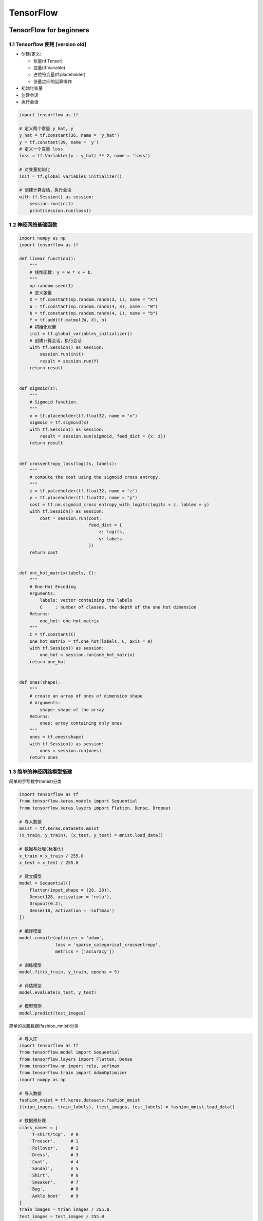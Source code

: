 
TensorFlow
==============

TensorFlow for beginners
--------------------------------------

1.1 Tensorflow 使用 [version old]
~~~~~~~~~~~~~~~~~~~~~~~~~~~~~~~~~

-  创建/定义:

   -  张量(tf.Tensor)

   -  变量(tf.Variable)

   -  占位符变量(tf.placeholder)

   -  张量之间的运算操作

-  初始化张量

-  创建会话

-  执行会话

.. code:: python

   import tensorflow as tf

   # 定义两个常量 y_hat, y
   y_hat = tf.constant(36, name = 'y_hat')        
   y = tf.constant(39, name = 'y')
   # 定义一个变量 loss
   loss = tf.Variable((y - y_hat) ** 2, name = 'loss')

   # 对变量初始化
   init = tf.global_variables_initializer() 
          
   # 创建计算会话，执行会话
   with tf.Session() as session:
       session.run(init)                         
       print(session.run(loss))


1.2 神经网络基础函数
~~~~~~~~~~~~~~~~~~~~

.. code:: python

   import numpy as np
   import tensorflow as tf

   def linear_function():
       """
       # 线性函数: y = w * x + b.
       """
       np.random.seed(1)
       # 定义张量
       X = tf.constant(np.random.randn(3, 1), name = "X")
       W = tf.constant(np.random.randn(4, 3), name = "W")
       b = tf.constant(np.random.randn(4, 1), name = "b")
       Y = tf.add(tf.matmul(W, X), b)
       # 初始化张量
       init = tf.global_variables_initializer()
       # 创建计算会话，执行会话
       with tf.Session() as session:
           session.run(init)
           result = session.run(Y)
       return result


   def sigmoid(z):
       """
       # Sigmoid function.
       """
       x = tf.placeholder(tf.float32, name = "x")
       sigmoid = tf.sigmoid(x)
       with tf.Session() as session:
           result = session.sun(sigmoid, feed_dict = {x: z})
       return result


   def crossentropy_loss(logits, labels):
       """
       # compute the cost using the sigmoid cross entropy.
       """
       z = tf.palceholder(tf.float32, name = "z")
       y = tf.placeholder(tf.float32, name = "y")
       cost = tf.nn.sigmoid_cross_entropy_with_logits(logits = z, lables = y)
       with tf.Session() as session:
           cost = session.run(cost, 
                              feed_dict = {
                                  z: logits, 
                                  y: labels
                              })
       return cost


   def ont_hot_matrix(labels, C):
       """
       # One-Hot Encoding
       Arguments:
           labels: vector containing the labels
           C     : number of classes, the depth of the one hot dimension
       Returns:
           one_hot: one-hot matrix
       """
       C = tf.constant(C)
       one_hot_matrix = tf.one_hot(labels, C, axis = 0)
       with tf.Session() as session:
           one_hot = session.run(one_hot_matrix)
       return one_hot


   def ones(shape):
       """
       # create an array of ones of dimension shape
       # Arguments:
           shape: shape of the array
       Returns: 
           ones: array containing only ones
       """
       ones = tf.ones(shape)
       with tf.Session() as session:
           ones = session.run(ones)
       return ones

1.3 简单的神经网路模型搭建
~~~~~~~~~~~~~~~~~~~~~~~~~~

简单的手写数字(mnist)分类

.. code:: python

   import tensorflow as tf
   from tensorflow.keras.models import Sequential
   from tensorflow.keras.layers import Flatten, Dense, Dropout

   # 导入数据
   mnist = tf.keras.datasets.mnist
   (x_train, y_train), (x_test, y_test) = mnist.load_data()

   # 数据与处理(标准化)
   x_train = x_train / 255.0
   x_test = x_test / 255.0

   # 建立模型
   model = Sequential([
       Flatten(input_shape = (28, 28)),
       Dense(128, activation = 'relu'),
       Dropout(0.2),
       Dense(10, activation = 'softmax')
   ])

   # 编译模型
   model.compile(optimizer = 'adam',
                 loss = 'sparse_categorical_crossentropy',
                 metrics = ['accuracy'])

   # 训练模型
   model.fit(x_train, y_train, epochs = 5)

   # 评估模型
   model.evaluate(x_test, y_test)

   # 模型预测
   model.predict(test_images)

简单的衣服数据(fashion_mnist)分类

.. code:: python

   # 导入库
   import tensorflow as tf
   from tensorflow.model import Sequential
   from tensorflow.layers import Flatten, Dense
   from tensorflow.nn import relu, softmax
   from tensorflow.train import AdamOptimizer
   import numpy as np

   # 导入数据
   fashion_mnist = tf.keras.datasets.fashion_mnist
   (trian_images, train_labels), (test_images, test_labels) = fashion_mnist.load_data()

   # 数据预处理
   class_names = [
       'T-shirt/top',  # 0
       'Trouser',      # 1
       'Pullover',     # 2
       'Dress',        # 3
       'Coat',         # 4
       'Sandal',       # 5
       'Shirt',        # 6
       'Sneaker',      # 7
       'Bag',          # 8
       'Ankle boot'    # 9
   ]
   train_images = trian_images / 255.0
   test_images = test_images / 255.0

   # 设置网络层
   model = Sequential([
       Flatten(input_shape = (28, 28)),
       Dense(128, activation = relu),
       Dense(10, activation = softmax)
   ])

   # 编译模型
   model.compile(
       optimizer = AdamOptimizer(),
       loss = "sparse_categorical_crossentropy",
       metrics = ['accuracy']
   )
    
   # 训练模型
   model.fit(train_images, train_labels, epochs = 5)

   # 模型评估
   test_loss, test_acc = model.evaluate(test_images, test_labels)
   print("Test accuracy:", test_acc)

   # 模型预测
   predictions = model.predict(test_images)
   print(predictions)
   max_prob_index = np.argmax(predictions[0])
   print(max_prob_index)
   print(test_labels[0])



2.TensorFlow 低阶 API (TensorFlow Core)
----------------------------------------

   -  管理 TensorFlow 程序: ``tf.Graph`` 、 TensorFlow 会话:
      ``tf.Session``\ 。而不是依靠 Estimator 来管理

   -  使用 ``tf.Session`` 运行 TensorFlow 操作

   -  在低级别环境中使用高级别组件:

      -  datasets

      -  layers

      -  feature_columns

   -  构建自己的训练循环，而不是使用 Estimator 提供的训练循环

.. code:: python

   from __future__ import absolute_import
   from __future__ import division
   from __future__ import print_function

   import numpy as np
   import tensorflow as tf

2.1 张量
~~~~~~~~

   -  TensorFlow 中的核心数据单元是张量(tensor)，表示为基本数据类型的 n
      维数组(array)

      -  tensor 的\ **阶(rank)**\ 是张量的维数(dim)

      -  tensor 的\ **形状(shape)**\ 是一个指定了 tensor 中每个 dim 中
         array 的 length 的整数元组(tuple)

      -  tensor 中的每个元素都具有形同的数据类型

      -  TensorFlow 使用 Numpy arrays 表示 tensor

   -  TensorFlow 操作和传递的主要对象是 ``tf.Tensor``

      -  TensorFlow 程序首先会构建一个 ``tf.Tensor``
         对象图(Graph)，详细说明如何基于其他可用 tensor 计算每个
         tensor，然后运行 计算图(Graph) 获得结果

   -  ``tf.Tensor`` 属性

      -  数据类型(data type)

      -  形状(shape)

   -  特殊张量：

      -  ``tf.Variable``

      -  ``tf.constant``

      -  ``tf.placeholder``

      -  ``tf.SparseTensor``

   -  ``tf.Tensor`` 的数据类型

      -  ``tf.string``

      -  ``tf.int16``

      -  ``tf.int32``

      -  ``tf.int64``

      -  ``tf.float16``

      -  ``tf.float32``

      -  ``tf.float64``

      -  ``tf.complex64``

      -  ``tf.bool``

**APIs：**

-  ``tf.Variable()``

-  ``tf.constant()``

-  ``tf.placeholder()``

-  ``tf.SparseTensor()``

-  ``tf.ones()``

-  ``tf.zeros()``

-  ``tf.rank()``

-  ``.shape``, ``tf.shape()``

-  ``tf.reshape(Tensor, [])``

-  ``.dtype``

-  ``tf.cast(Tensor, dtype)``

-  ``.eval()``

-  ``tf.Print()``


2.1.1 阶(rank)
^^^^^^^^^^^^^^^^^^^^^

``tf.Tensor``\ 对象的阶(rank)是它本身的维数。TensorFlow中的阶与数学矩阵的阶并不是同一个概念：

+----+-------------------+
| 阶 | 数学实例          |
+====+===================+
| 0  | 标量(只有大小)    |
+----+-------------------+
| 1  | 矢量(大小和方向)  |
+----+-------------------+
| 2  | 矩阵(数据表)      |
+----+-------------------+
| 3  | 3阶张量(数据块)   |
+----+-------------------+
| n  | n阶张量(自行想象) |
+----+-------------------+

**0 阶张量：**

.. code:: python

   mammal = tf.Variable("Elephant", tf.string)

   ignition = tf.Variable(451, tf.int16)

   floating = tf.Variable(3.14159265359, tf.float64)

   its_complicated = tf.Variable(12.3 - 4.85j, tf.complex64)

**1 阶张量：**

-  可以传递一个项目列表作为初始值

.. code:: python

   mystr = tf.Variable(["Hello"], tf.string)

   cool_numbers = tf.Variable([3.14159, 2.71828], tf.float32)

   first_primes = tf.Variable([2, 3, 5, 7, 11], tf.int32)

   its_very_complicated = tf.Variable([12.3 - 2.85j, 7.5 - 6.23j], tf.complex64)

**2 阶张量：**

-  至少包含一行和一列

.. code:: python

   mymat = tf.Variable([[7], 
                        [11]], tf.int16)

   myxor = tf.Variable([[False, True], 
                        [True, False]], tf.bool)

   linear_squares = tf.Variable([[4], 
                                 [9], 
                                 [16], 
                                 [25]], tf.int32)

   squarish_squares = tf.Variable([[4, 9], 
                                   [16, 25]], tf.int32)
   rank_of_squares = tf.rank(squarish_squares)


   mymatC = tf.Variable([[7], 
                         [11]], tf.int32)

**n 阶张量：**

-  更高阶的张量由一个n维数组组成，例如，在图像处理中，会使用4阶张量，维度分别对应批次大小、图像宽度、图像高度、颜色通道；

.. code:: python

   my_image = tf.zeros([10, 299, 299, 3])

**tf.Tensor 的阶 (rank)：**

-  ``tf.rank()``

**tf.Tensor 切片：**

-  由于tf.Tensor是n维单元数组，因此要访问tf.Tensor中的某一个单元，需要指定n个索引

.. code:: python

   my_scalar = my_vector[2]
   my_scalar = mymatrix[1, 2]
   my_row_vector = my_matrix[2]
   my_column_vector = my_matrix[:, 3]


2.1.2 形状(shape)
^^^^^^^^^^^^^^^^^^^^^

   -  张量的形状是每个维度中元素的数量

   -  TensorFlow
      文件编制中通过三种符号约定来描述张量维度：阶，形状和维数

   -  形状可以通过整型Python list, tuple, tf.TensorShape表示；

+----+---------------------+------+---------------------------------+
| 阶 | 形状                | 维数 | 示例                            |
+====+=====================+======+=================================+
| 0  | []                  | 0-D  | 0维张量，标量                   |
+----+---------------------+------+---------------------------------+
| 1  | [D0]                | 1-D  | 形状为[5]的1维张量              |
+----+---------------------+------+---------------------------------+
| 2  | [D0, D1]            | 2-D  | 形状为[3,4]的2维张量            |
+----+---------------------+------+---------------------------------+
| 3  | [D0, D1, D2]        | 3-D  | 形状为[1,4,3]的3维张量          |
+----+---------------------+------+---------------------------------+
| n  | [D0, D1, ..., Dn-1] | n维  | 形状为[D0,D1,...,Dn-1]的n维张量 |
+----+---------------------+------+---------------------------------+

**获取tf.Tensor对象的形状：**

-  方法：\ ``.shape`` => 返回 ``tf.TensorShape``

-  函数：\ ``tf.shape()``

.. code:: python

   zeros = tf.zeros(my_matrix.shape[1])

**改变tf.Tensor对象的形状：**

-  ``tf.reshape()``

.. code:: python

   rank_three_tensor = tf.ones([3, 4, 5])
   matrix = tf.reshape(rank_three_tensor, [6, 10])
   matrixB = tf.reshape(matrix, [3, -1])
   matrixAlt = tf.reshape(matrixB, [4, 3, -1])

2.1.3 数据类型
^^^^^^^^^^^^^^^^^^^^^

-  tf.DType：张量数据类型

   -  tf.as_dtype()

      -  convert numpy types and string type names to a ``tf.DType``
         object；

   -  int

      -  tf.int8

      -  tf.uint8

      -  tf.int16

      -  tf.uint16

      -  tf.int32

      -  tf.uint32

      -  tf.int64

      -  tf.uint64

      -  tf.qint8

      -  tf.quint8

      -  tf.qint16

      -  tf.quint16

      -  tf.qint32

   -  float

      -  tf.float16

      -  tf.float32

      -  tf.float64

      -  tf.bfloat16

   -  complex

      -  tf.complex64

      -  tf.complex128

   -  tf.string

   -  tf.bool

   -  tf.resource

   -  tf.variant

-  一个 ``tf.Tensor`` 只能有一种数据类型

   -  可以将任意数据结构序列化为string, 并将其存储在tf.Tensor中

-  tf.cast(): 将数据类型转换为另一种

-  可以使用方法 ``.dtype`` 检查tf.Tensor数据类型

-  用 python 对象创建 tf.Tensor
   时，可以选择指定数据类型。如果不指定数据类型，TensorFlow
   会选择一个可以表示您的数据的数据类型。TensorFlow 会将 Python
   整数转型为 tf.int32，并将 python 浮点数转型为
   tf.float32。此外，TensorFlow 使用 Numpy 在转换至数组时使用的相同规则


2.1.4 评估张量
^^^^^^^^^^^^^^^^^^^^^

   -  计算图构建完毕后，可以运行生成特定的tf.Tensor的计算并获取分配给它的值；

   -  .eval()方法仅在默认\ ``tf.Session``\ 处于活跃状态时才起作用；

   -  .eval()会返回一个与张量内容相同的Numpy数组；

.. code:: python

   constant = tf.constant([1, 2, 3])
   tensor = constant * constant
   print(tensor.eval())


2.1.5 输出张量
^^^^^^^^^^^^^^^^^^^^^

   出于调试目的，您可能需要输出 tf.Tensor 的值。虽然 tfdbg
   提供高级调试支持，但 TensorFlow
   也有一个操作\ ``tf.Print()``\ 可以直接输出 tf.Tensor 的值；

-  print()会输出tf.Tensor对象(表示延迟计算)，而不是其值；

.. code:: python

   # 输出tf.Tensor时很少使用一下模式`print()`
   t = <<some tensorflow operation>>
   print(t)

-  tf.Print()：返回其第一个张量参数(保持不变)，同时输出作为第二个参数传递的tf.Tensor集合；

.. code:: python

   t = <<some tensorflow operation>>
   tf.Print(t, [t])
   t = tf.Print(t, [t])
   result = t + 1



2.2 变量
~~~~~~~~

   -  TensorFlow变量是表示程序处理的共享持久状态的最佳方法；

      -  Tensorflow 使用 tf.Variable类操作张量；

      -  tf.Variable表示可通过对其运行操作来改变其值的张量；

      -  与tf.Tensor对象不同，tf.Variable存在于单个Session.run调用的上下文之外；

**APIs：**

   -  tf.get_variable()


2.2.1 创建变量
^^^^^^^^^^^^^^^^^^^^^

**tf.get_variable(name, shape)**

.. code:: python

   my_variable = tf.get_variable(name = "my_variable", 
                                 shape = [1, 2, 3])

   my_int_variable = tf.get_variable(name = "my_int_vaiable", 
                                     shape = [1, 2, 3],
                                     dtype = tf.int32,
                                     initializer = tf.zeros_initializer())

   other_variable = tf.get_variable(name = "other_variable", 
                                    dtype = tf.int32,
                                    initializer = tf.constant([32, 42]))

**变量集合**

   -  由于 TensorFlow
      程序的未连接部分可能需要创建变量，因此能有一种方式访问所有变量有时十分受用。为此，TensorFlow
      提供了集合，它们是张量或其他对象（如 tf.Variable
      实例）的命名列表；

   -  默认情况下，每个tf.Variable都放置在两个集合中：

      -  tf.GraphKeys.GLOBAL_VARIABLES

         -  可以在多台设备间共享的变量

      -  tf.GraphKeys.TRAINABLE_VARIABLES

         -  TensorFlow将计算其梯度的变量
            如果不希望变量可循量，可以将其添加到tf.GraphKeys.LOCAL_VARIABLES集合中

.. code:: python

   my_local = tf.get_variable(name = "my_local", 
                              shape = (),
                              collections = [tf.GraphKeys.LOCAL_VARIABLES])

   # or

   my_non_trainable = tf.get_variable(name = "my_non_trainable", 
                                      shape = (),
                                      trainable = False)

**变量集合**


2.2.2 初始化变量
^^^^^^^^^^^^^^^^^^^^^



2.2.3 使用变量
^^^^^^^^^^^^^^^^^^^^^

   要在TensorFlow图中使用tf.Variable的值，只需将其视为普通tf.Tensor即可；

.. code:: python

   v = tf.get_variable(name = "v", 
                       shape = (), 
                       initializer = tf.zeros_initializer())
   w = v + 1

.. _header-n385:

2.2.4 共享变量
^^^^^^^^^^^^^^^^^^^^^

   两种共享变量的方式：

   -  显式传递tf.Variable对象；

   -  将tf.Variable对象隐式封装在tf.variable_scope对象内；

.. _header-n394:

2.3 图和会话
~~~~~~~~~~~~

   -  可以将TensorFlow Core程序看作由两个互相独立的部分组成：

      -  1.构建计算图: tf.Graph

         -  计算图是排列成一个图的一系列TensorFlow指令，图由两种类型的对象组成：

            -  操作(op): 图的节点。描述了消耗和生成张量的计算；

            -  张量:
               图的边。代表将流经图的值。大多数TensorFlow函数会返回tf.Tensor

               -  打印张量并不会输出具体的对象值，只会构建计算图，tf.Tensor对象仅代表将要运行的操作结果，并且每个指令都有唯一的名称，后面跟着索引；

      -  2.运行计算图: tf.Session

         -  实例化一个tf.Session对象

         -  会话会封装TensorFlow运行的状态，并运行TensorFlow操作

         -  在调用tf.Session.run期间，任何tf.Tensor都只有单个值

**构建计算图(tf.Graph)：**

.. code:: python

   a = tf.constant(3.0, dtype = tf.float32)
   b = tf.constant(4.0)
   total = a + b
   print(a)
   print(b)
   print(total)

**运行计算图(tf.Session)：**

.. code:: python

   # 创建一个tf.Session对象的实例
   sess = tf.Session()
   print(sess.run(total))

传递多个张量给tf.Session.run:

.. code:: python

   print(sess.run({
       'ab': (a, b),
       'total': total
   }))

.. _header-n430:

2.4 保存和恢复
~~~~~~~~~~~~~~
